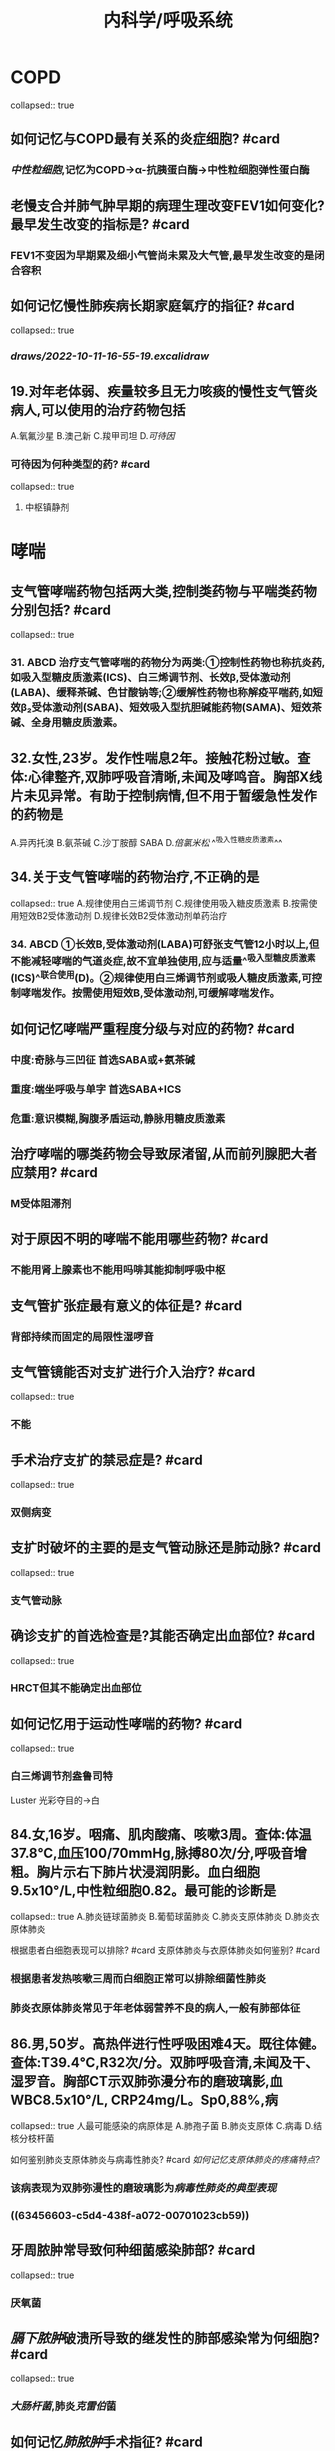 #+title: 内科学/呼吸系统
* COPD
collapsed:: true
** 如何记忆与COPD最有关系的炎症细胞? #card
*** [[中性粒细胞]],记忆为COPD→α-抗胰蛋白酶→中性粒细胞弹性蛋白酶
** 老慢支合并肺气肿早期的病理生理改变FEV1如何变化?最早发生改变的指标是? #card
*** FEV1不变因为早期累及细小气管尚未累及大气管,最早发生改变的是闭合容积
** 如何记忆慢性肺疾病长期家庭氧疗的指征? #card
collapsed:: true
*** [[draws/2022-10-11-16-55-19.excalidraw]]
** 19.对年老体弱、疾量较多且无力咳痰的慢性支气管炎病人,可以使用的治疗药物包括
A.氧氟沙星
B.澳己新
C.羧甲司坦
D.[[可待因]]
*** 可待因为何种类型的药? #card
collapsed:: true
**** 中枢镇静剂
* 哮喘
** 支气管哮喘药物包括两大类,控制类药物与平喘类药物分别包括? #card
collapsed:: true
*** 31. ABCD 治疗支气管哮喘的药物分为两类:①控制性药物也称抗炎药,如吸入型糖皮质激素(ICS)、白三烯调节剂、长效β,受体激动剂(LABA)、缓释茶碱、色甘酸钠等;②缓解性药物也称解疫平喘药,如短效β₂受体激动剂(SABA)、短效吸入型抗胆碱能药物(SAMA)、短效茶碱、全身用糖皮质激素。
** 32.女性,23岁。发作性喘息2年。接触花粉过敏。查体:心律整齐,双肺呼吸音清晰,未闻及哮鸣音。胸部X线片未见异常。有助于控制病情,但不用于暂缓急性发作的药物是
A.异丙托溴
 B.氨茶碱
C.沙丁胺醇 SABA
D.[[倍氯米松]] ^^吸入性糖皮质激素^^
** 34.关于支气管哮喘的药物治疗,不正确的是
collapsed:: true
A.规律使用白三烯调节剂
C.规律使用吸入糖皮质激素
B.按需使用短效B2受体激动剂
D.规律长效B2受体激动剂单药治疗
*** 34. ABCD ①长效B,受体激动剂(LABA)可舒张支气管12小时以上,但不能减轻哮喘的气道炎症,故不宜单独使用,应与适量^^吸入型糖皮质激素(ICS)^^联合使用(D)。②规律使用白三烯调节剂或吸人糖皮质激素,可控制哮喘发作。按需使用短效B,受体激动剂,可缓解哮喘发作。
** 如何记忆哮喘严重程度分级与对应的药物? #card
:PROPERTIES:
:background-color: #533e7d
:END:
*** 中度:奇脉与三凹征 首选SABA或+氨茶碱
*** 重度:端坐呼吸与单字 首选SABA+ICS
*** 危重:意识模糊,胸腹矛盾运动,静脉用糖皮质激素
** 治疗哮喘的哪类药物会导致尿渚留,从而前列腺肥大者应禁用? #card
*** M受体阻滞剂
** 对于原因不明的哮喘不能用哪些药物? #card
*** 不能用肾上腺素也不能用吗啡其能抑制呼吸中枢
** 支气管扩张症最有意义的体征是? #card
*** 背部持续而固定的局限性湿啰音
** 支气管镜能否对支扩进行介入治疗? #card
collapsed:: true
*** 不能
** 手术治疗支扩的禁忌症是? #card
collapsed:: true
*** 双侧病变
** 支扩时破坏的主要的是支气管动脉还是肺动脉? #card
collapsed:: true
*** 支气管动脉
** 确诊支扩的首选检查是?其能否确定出血部位? #card
collapsed:: true
*** HRCT但其不能确定出血部位
** 如何记忆用于运动性哮喘的药物? #card
collapsed:: true
*** 白三烯调节剂盎鲁司特 
#+BEGIN_TIP
Luster 光彩夺目的→白
#+END_TIP
** 84.女,16岁。咽痛、肌肉酸痛、咳嗽3周。查体:体温37.8℃,血压100/70mmHg,脉搏80次/分,呼吸音增粗。胸片示右下肺片状浸润阴影。血白细胞9.5x10°/L,中性粒细胞0.82。最可能的诊断是
collapsed:: true
A.肺炎链球菌肺炎 B.葡萄球菌肺炎 C.肺炎支原体肺炎 D.肺炎衣原体肺炎

根据患者白细胞表现可以排除? #card
支原体肺炎与衣原体肺炎如何鉴别? #card
*** 根据患者发热咳嗽三周而白细胞正常可以排除细菌性肺炎
*** 肺炎衣原体肺炎常见于年老体弱营养不良的病人,一般有肺部体征
** 86.男,50岁。高热伴进行性呼吸困难4天。既往体健。查体:T39.4℃,R32次/分。双肺呼吸音清,未闻及干、湿罗音。胸部CT示双肺弥漫分布的磨玻璃影,血 WBC8.5x10°/L, CRP24mg/L。Sp0,88%,病
collapsed:: true
人最可能感染的病原体是
A.肺孢子菌
B.肺炎支原体
C.病毒
D.结核分枝杆菌

如何鉴别肺炎支原体肺炎与病毒性肺炎? #card
[[如何记忆支原体肺炎的疼痛特点?]]
*** 该病表现为双肺弥漫性的磨玻璃影为[[病毒性肺炎的典型表现]]
*** ((63456603-c5d4-438f-a072-00701023cb59))
** 牙周脓肿常导致何种细菌感染肺部? #card
collapsed:: true
*** 厌氧菌
** [[膈下脓肿]]破溃所导致的继发性的肺部感染常为何细胞? #card
collapsed:: true
*** [[大肠杆菌]],肺炎[[克雷伯]]菌
** 如何记忆[[肺脓肿]]手术指征? #card
:PROPERTIES:
:id: 634567d5-06a0-4d70-9dba-dffe0c5c1e5c
:END:
*** 病灶本身大且长
collapsed:: true
**** 3个月
**** 5cm:估计不易愈合
*** 病情严重:大咯血内科治疗无效危急生命
*** 病灶不易引流:
collapsed:: true
**** 支气管胸膜瘘,脓胸治疗不佳
**** 引流支气管被癌栓堵了
** [[肺炎链球菌]]的泡疹特点为? #card
collapsed:: true
*** 口角与鼻周单纯性泡疹
** 如何记忆不同肺炎细菌的耐药机制? #card
collapsed:: true
*** 水军用链子打克雷伯都吐水解酶了
** 如何记忆[[肺脓肿]]使用抗生素的时长? #card
collapsed:: true
*** 一般为6-8周(脓肿带两个月旁=8周
*** 等到胸片示脓腔与炎症消失
** 如何记忆 [[肺炎链球菌]]的药物治疗原则? #card
collapsed:: true
*** 首选[[青霉素]]
*** 青霉素过敏次选[[呼吸氟喹诺酮]],[[头孢噻肟]],[[头孢曲松]]
*** #+BEGIN_TIP
记忆为链球菌以前卖青梅后来煞星新冠来了卖肉松亏死了
#+END_TIP
* 间质性肺疾病
** 193,女,35岁。逐渐出现活动耐力下降半年。类风湿关节炎病史3年,经规律使用NSAIDs药物症状控制尚可。查体:口唇略苍白,双肺呼吸音清,未闻及干、湿罗音。心率85次/分,P,亢进、分裂,三尖瓣听诊区可闻及2/6级收缩期杂音。双下肢无水肿。该病人最可能出现的情况是
A.感染性心内膜炎
 B.间质性肺炎
C.肺动脉高压
D.肺血栓栓塞症
*** 193. ABCD ①^^类风湿关节炎^^是间质性肺炎的常见病因,参阅9版《内科学》P87。间质性肺炎早期常表现为呼吸困难、活动耐力下降;晚期可出现明显发绀、肺动脉高压、右心室肥大、右心功能不全的征象。中年女性,逐渐出现活动耐力下降,有类风湿关节炎病史,口唇苍白,P,亢进、分裂(提示肺动脉高压),三尖瓣听诊区可闻及2/6级收缩期杂音(此为右心室肥大造成的相对性三尖辩关闭不全所致),应诊断为间质性肺炎(B)。②感染性心内膜炎常表现为发热、心脏杂音、Osler结节、Roth班等,故不答A。肺动脉高压只是病人的临床表现之一,并不能解释题干所述的全部症状,故答B而不是C。
肺血栓栓塞症常表现为^^呼吸困难、胸痛、咯血^^“三联征”,
** 如何记忆结节病为高钙血症还是低钙血症? #card
*** 结节病→巨噬细胞激活→钙三醇升高→高钙血症
** 间质性肺疾病与COPD进行鉴别,价值最小的检查指标? #card
207.若与慢性阻塞性肺疾病相鉴别,鉴别价值最小的肺功能指标是
 A. FEV,/FVC
 B. RV
 C. TLC
 D. DLCO
*** COPD晚期也会出现因V/Q比失衡所致的弥散功能障碍所以DLCO意义不大
** 结节病的治疗原则为? #card
*** 结节病出现明显的肺内外症状时需要使用糖皮质激素治疗
*** 若糖皮质激素治疗无效则加用免疫抑制剂:甲氨蝶呤与硫唑嘌呤
** 如何记忆结节病,过敏性肺炎与特发性肺纤维化的BALF(支气管肺泡灌洗检查)的特点? #card
*** 过敏性肺炎鸽子病CD8↑→CD4/8<1
*** 结节病CD4↑→CD4/8→>3.5
*** 特发性肺纤维化:中性粒细胞,嗜酸性粒细胞 升高为主
* 肺血栓栓塞症
** 肺栓塞最常见的症状是? #card
*** 呼吸困难
* 肺动脉高压
** COPD导致肺动脉高压的最主要的机制是? #card
*** 缺氧CO₂渚留导致血管收缩
** 靴形心是何疾病的X线表现? #card
*** 左心室扩大
** 慢性肺心病患者心脏的X表现常为? #card
*** 心尖上跷
** 232.提示早期慢性肺源性心脏病的临床表现是
A.呼吸困难
B.心音遥远
C.肝颈征阳性
D.剑突下心脏搏动
*** D
** 慢性肺心病人发生力衰竭时首选的治疗方法为? #card
*** 控制感染及氧疗
*** 229. ABCD ①慢性肺心病病人一般在积极控制感染、改善呼吸功能后心力衰竭便能得到改善,病人尿量增多,水肿消退,肿大的肝脏缩小。因此控制感染及氧疗是慢性肺心病伴心衰病人的首选治疗方法.洋地黄的耐受力差易导致洋地黄中毒
* 胸膜疾病
** 结核性胸腔积液是否应该尽快抽尽液体? #card
*** 结核性胸腔积液中含有大量蛋白质若不尽快抽尽容易引起胸膜腔粘连
** 结核性胸膜炎患者是否需要向胸腔内注射抗结核药物? #card
*** 不需要,但是可以注射^^链激酶^^,而不是^^尿激酶^^
** 结核性胸膜炎患者是否应该反复的抽吸胸腔积液? #card
*** 需要以防止胸膜粘连
** 如何记忆胸腔积液的抽液数量指标? #card
*** 第一次抽液应少于700ml,此后每次应少于1000ml,
** 脓腔的患者是否都需要冲洗脓腔? #card
*** 支气管胸膜瘘的患者不能,引流会导致扩散
** 脓胸的患者是否需要全身与胸膜腔都使用抗生素? #card
*** 是
** 什么是hamman征? #card
*** 低甚至消失。当左侧少量气胸或纵隔气肿时,有时在左心缘处听到与心跳一致的气泡破裂音,称 Hamman征。
** 肺梗死所致的胸腔积液的原理是由于? #card
*** 胸膜血管的通透性增加
** X线与B超是否有助于胸腔积液的病因诊断? #card
*** 无
** 糖皮质激素在结核性胸腔积液中的使用指征为? #card
*** 全身症状严重
*** 大量胸腔积液
** 糖皮质激素治疗结核性胸腔积液的疗程为? #card
*** 4-6周
** 如何记忆自发性气胸保守治疗的适应征? #card
*** 稳定型的小气胸
*** 首发症状较轻的闭合性气胸
** 老年人肺气肿所导致的气胸行保守治疗可以吗? #card
*** 不行,老年人气胸裂口自行恢复慢,即使裂口小也应
** 如何记忆胸腔闭式引流的适应征? #card
*** 反复发作的气胸
*** 不稳定气胸
*** 张力性气胸
*** 交通性气胸
*** 呼吸困难
*** 肺组织压塞较重
*** #+BEGIN_TIP
记忆为反复发作的交通张力性不稳定导致肺组织压塞较重,呼吸困难了
#+END_TIP
* ARDS与急性呼衰
** MODS多器官功能障碍综合征最早累及的部位是? #card
*** 肺
** [[如何记忆]]呼吸的幅度与频率所对应的疾病? #card
*** 呼吸浅快:呼吸肌麻痹,腹水,肥胖等 想要呼吸但是呼吸扩张受限制
*** 呼吸浅慢:麻醉剂,镇静剂过量.慢呼吸说明呼吸调节中枢受影响了,
*** 呼吸深快:ARDS,病人呼吸感到很费力
*** 呼吸深慢: 酮症酸中毒所导致的Kussmaul呼吸
